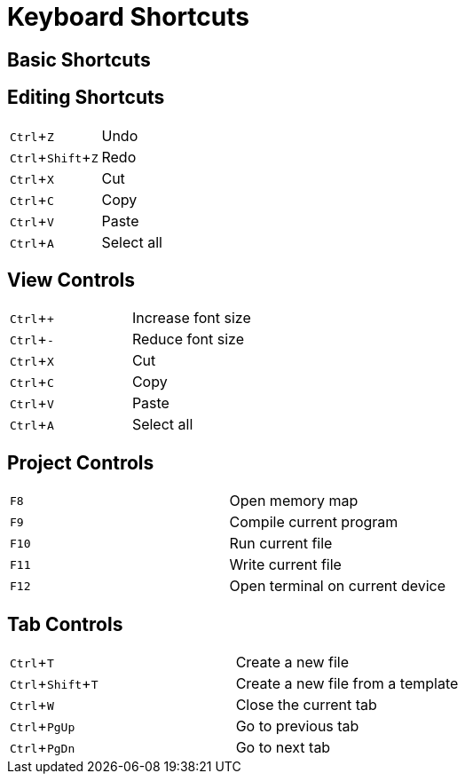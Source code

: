 # Keyboard Shortcuts
:experimental:

## Basic Shortcuts



## Editing Shortcuts

|===
|kbd:[Ctrl+Z]       | Undo
|kbd:[Ctrl+Shift+Z] | Redo
|kbd:[Ctrl+X]       | Cut
|kbd:[Ctrl+C]       | Copy
|kbd:[Ctrl+V]       | Paste
|kbd:[Ctrl+A]       | Select all
|===

## View Controls

|===
|kbd:[Ctrl++]   | Increase font size
|kbd:[Ctrl+-]   | Reduce font size
|kbd:[Ctrl+X]   | Cut
|kbd:[Ctrl+C]   | Copy
|kbd:[Ctrl+V]   | Paste
|kbd:[Ctrl+A]   | Select all
|===

## Project Controls

|===
|kbd:[F8]  | Open memory map
|kbd:[F9]  | Compile current program
|kbd:[F10] | Run current file
|kbd:[F11] | Write current file
|kbd:[F12] | Open terminal on current device
|===

## Tab Controls

|===
|kbd:[Ctrl+T]       | Create a new file
|kbd:[Ctrl+Shift+T] | Create a new file from a template
|kbd:[Ctrl+W]       | Close the current tab
|kbd:[Ctrl+PgUp]    | Go to previous tab
|kbd:[Ctrl+PgDn]    | Go to next tab
|===